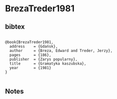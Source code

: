 * BrezaTreder1981




** bibtex

#+NAME: <bibtex>
#+BEGIN_SRC

@book{BrezaTreder1981,
  address    = {Gdańsk},
  author     = {Breza, Edward and Treder, Jerzy},
  pages      = {186},
  publisher  = {Zarys popularny},
  title      = {Gramatyka kaszubska},
  year       = {1981}
}

#+END_SRC




** Notes

